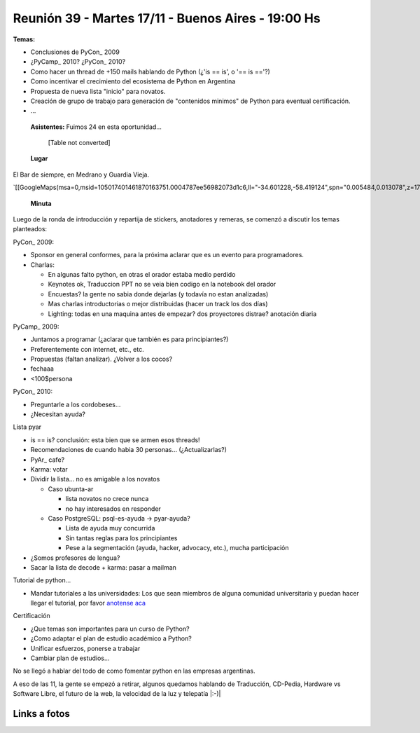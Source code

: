 
Reunión 39 - Martes 17/11 - Buenos Aires - 19:00 Hs
---------------------------------------------------

**Temas:**

* Conclusiones de PyCon_ 2009

* ¿PyCamp_ 2010? ¿PyCon_ 2010?

* Como hacer un thread de +150 mails hablando de Python (¿'is == is', o '== is =='?)

* Como incentivar el crecimiento del ecosistema de Python en Argentina

* Propuesta de nueva lista "inicio" para novatos.

* Creación de grupo de trabajo para generación de "contenidos minimos" de Python para eventual certificación.

* ...

 **Asistentes:**  Fuimos 24 en esta oportunidad...

 

  [Table not converted]

 **Lugar** 

El Bar de siempre, en Medrano y Guardia Vieja.

`[[GoogleMaps(msa=0,msid=105017401461870163751.0004787ee56982073d1c6,ll="-34.601228,-58.419124",spn="0.005484,0.013078",z=17)]]`_

 **Minuta** 

Luego de la ronda de introducción y repartija de stickers, anotadores y remeras, se comenzó a discutir los temas planteados:

PyCon_ 2009:

* Sponsor en general conformes, para la próxima aclarar que es un evento para programadores.

* Charlas: 

  * En algunas falto python, en otras el orador estaba medio perdido

  * Keynotes ok, Traduccion PPT no se veia bien codigo en la notebook del orador

  * Encuestas? la gente no sabia donde dejarlas (y todavía no estan analizadas)

  * Mas charlas introductorias o mejor distribuidas (hacer un track los dos días)

  * Lighting: todas en una maquina antes de empezar? dos proyectores distrae? anotación diaria

PyCamp_ 2009:

* Juntamos a programar (¿aclarar que también es para principiantes?)

* Preferentemente con internet, etc., etc.

* Propuestas (faltan analizar). ¿Volver a los cocos?

* fechaaa

* <100$persona  

PyCon_ 2010:

* Preguntarle a los cordobeses...

* ¿Necesitan ayuda?

Lista pyar

* is == is? conclusión: esta bien que se armen esos threads! 

* Recomendaciones de cuando habia 30 personas... (¿Actualizarlas?)

* PyAr_ cafe?

* Karma: votar

* Dividir la lista... no es amigable a los novatos

  * Caso ubunta-ar

    * lista novatos no crece nunca 

    * no hay interesados en responder

  * Caso PostgreSQL: psql-es-ayuda -> pyar-ayuda?

    * Lista de ayuda muy concurrida

    * Sin tantas reglas para los principiantes

    * Pese a la segmentación (ayuda, hacker, advocacy, etc.), mucha participación

* ¿Somos profesores de lengua?

* Sacar la lista de decode + karma: pasar a mailman 

Tutorial de python...

* Mandar tutoriales a las universidades: Los que sean miembros de alguna comunidad universitaria y puedan hacer llegar el tutorial, por favor `anotense aca`_

Certificación

* ¿Que temas son importantes para un curso de Python? 

* ¿Como adaptar el plan de estudio académico a Python? 

* Unificar esfuerzos, ponerse a trabajar

* Cambiar plan de estudios...

No se llegó a hablar del todo de como fomentar python en las empresas argentinas.

A eso de las 11, la gente se empezó a retirar, algunos quedamos hablando de Traducción, CD-Pedia, Hardware vs Software Libre, el futuro de la web, la velocidad de la luz y telepatía |:-)|

Links a fotos
~~~~~~~~~~~~~

.. raw:: html
   <table style="width:194px"><tr><td align="center" style="height:194px; background:url(http://picasaweb.google.com/s/c/transparent_album_background.gif) no-repeat left"><a href="http://picasaweb.google.com/tenuki/PyArReunion39BuenosAires?feat=embedwebsite"><img src="http://lh4.ggpht.com/_n71k-nBpn7w/SwN9F2fuuBE/AAAAAAAAioY/RiTzu_46_w0/s160-c/PyArReunion39BuenosAires.jpg" width="160" height="160" style="margin:1px 0 0 4px" /></a></td></tr><tr><td style="text-align:center; font-family:arial,sans-serif; font-size:11px"><a href="http://picasaweb.google.com/tenuki/PyArReunion39BuenosAires?feat=embedwebsite" style="color:#4D4D4D; font-weight:bold; text-decoration:none">PyAr - reunión #39 buenos aires</a></td></tr></table>

.. ############################################################################

.. _Diego Cañizares: DiegoCanizares

.. _Sebastian Bassi: SebastianBassi

.. _Manuel Muradás: dieresys

.. _Joac: JoaquinSorianello

.. _anotense aca: http://spreadsheets.google.com/viewform?formkey=dG1EQzlLSklnVTdqOXlabEZYUXR3SFE6MA

